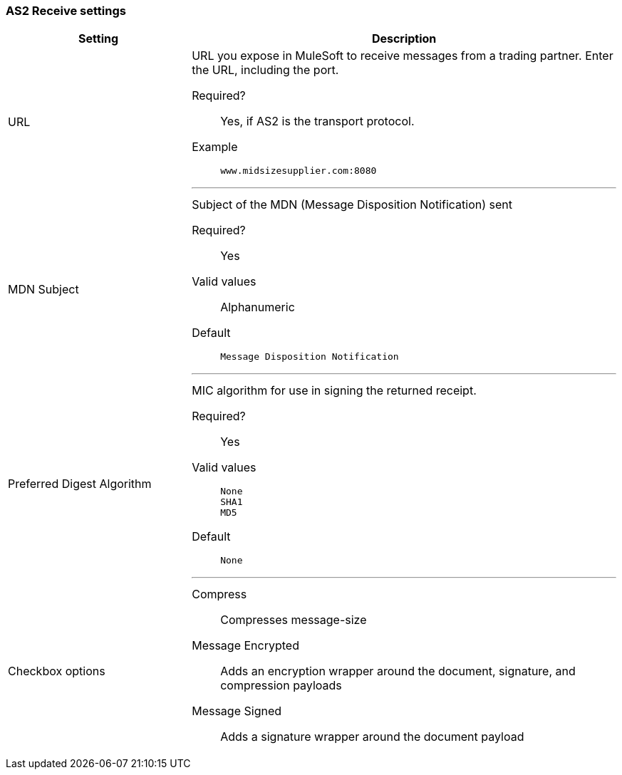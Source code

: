 === AS2 Receive settings

[width="100%", cols="30a,70a",options="header"]
|===
|Setting |Description

| URL
| URL you  expose in MuleSoft to receive messages from a trading partner. Enter the URL, including the port.

Required?::
Yes, if AS2 is the transport protocol.

Example::
`www.midsizesupplier.com:8080`

---

| MDN Subject
| Subject of the MDN (Message Disposition Notification) sent

Required?::
Yes

Valid values::
Alphanumeric

Default::
`Message Disposition Notification`

---

| Preferred Digest Algorithm
| MIC algorithm for use in signing the returned receipt.

Required?::
Yes

Valid values::
`None` +
`SHA1` +
`MD5`

Default::
`None`

---

| Checkbox options

| Compress::
Compresses message-size

Message Encrypted::
Adds an encryption wrapper around the document, signature, and compression payloads

Message Signed::
Adds a signature wrapper around the document payload


////
MDN Required::
An Async MDN will return the MDN to the URL at a later time for files sent if an MDN is required. If you are using Async MDN, enter the URL and port to which it should be sent.

NOTE: If this checkbox is selected, the *Require Receipt for Unsupported Digest Algorithm* and *Require Receipt for Unsupported Signature Format* checkboxes appear.

MDN Signed::
Ensures trading partner validation and security
////
